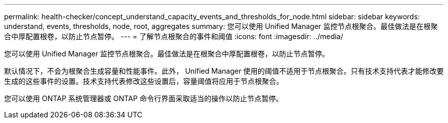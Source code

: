 ---
permalink: health-checker/concept_understand_capacity_events_and_thresholds_for_node.html 
sidebar: sidebar 
keywords: understand, events, thresholds, node, root, aggregates 
summary: 您可以使用 Unified Manager 监控节点根聚合。最佳做法是在根聚合中厚配置根卷，以防止节点暂停。 
---
= 了解节点根聚合的事件和阈值
:icons: font
:imagesdir: ../media/


[role="lead"]
您可以使用 Unified Manager 监控节点根聚合。最佳做法是在根聚合中厚配置根卷，以防止节点暂停。

默认情况下，不会为根聚合生成容量和性能事件。此外， Unified Manager 使用的阈值不适用于节点根聚合。只有技术支持代表才能修改要生成的这些事件的设置。技术支持代表修改这些设置后，容量阈值将应用于节点根聚合。

您可以使用 ONTAP 系统管理器或 ONTAP 命令行界面采取适当的操作以防止节点暂停。
